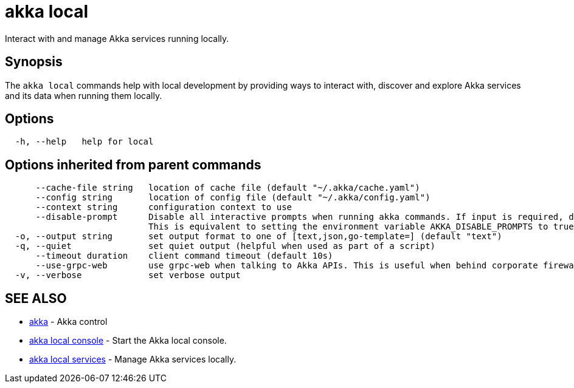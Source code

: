 = akka local

Interact with and manage Akka services running locally.

== Synopsis

The `akka local` commands help with local development by providing ways to interact with, discover and  explore Akka services and its data when running them locally.

== Options

----
  -h, --help   help for local
----

== Options inherited from parent commands

----
      --cache-file string   location of cache file (default "~/.akka/cache.yaml")
      --config string       location of config file (default "~/.akka/config.yaml")
      --context string      configuration context to use
      --disable-prompt      Disable all interactive prompts when running akka commands. If input is required, defaults will be used, or an error will be raised.
                            This is equivalent to setting the environment variable AKKA_DISABLE_PROMPTS to true.
  -o, --output string       set output format to one of [text,json,go-template=] (default "text")
  -q, --quiet               set quiet output (helpful when used as part of a script)
      --timeout duration    client command timeout (default 10s)
      --use-grpc-web        use grpc-web when talking to Akka APIs. This is useful when behind corporate firewalls that decrypt traffic but don't support HTTP/2.
  -v, --verbose             set verbose output
----

== SEE ALSO

* link:akka.html[akka]	 - Akka control
* link:akka_local_console.html[akka local console]	 - Start the Akka local console.
* link:akka_local_services.html[akka local services]	 - Manage Akka services locally.

[discrete]

